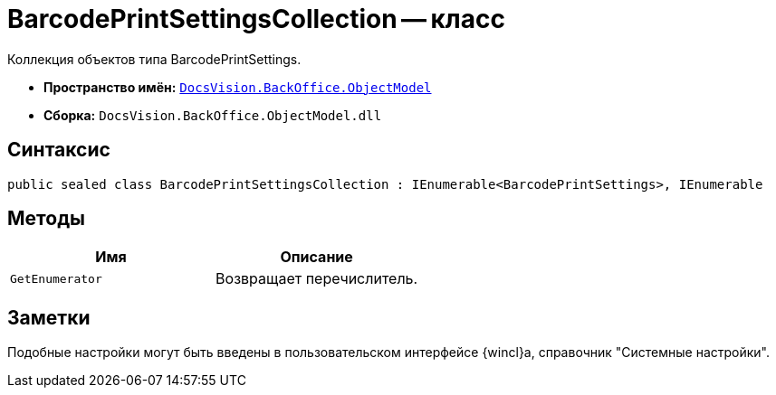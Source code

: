 = BarcodePrintSettingsCollection -- класс

Коллекция объектов типа BarcodePrintSettings.

* *Пространство имён:* `xref:Platform-ObjectModel:ObjectModel_NS.adoc[DocsVision.BackOffice.ObjectModel]`
* *Сборка:* `DocsVision.BackOffice.ObjectModel.dll`

== Синтаксис

[source,csharp]
----
public sealed class BarcodePrintSettingsCollection : IEnumerable<BarcodePrintSettings>, IEnumerable
----

== Методы

[cols=",",options="header"]
|===
|Имя |Описание
|`GetEnumerator` |Возвращает перечислитель.
|===

== Заметки

Подобные настройки могут быть введены в пользовательском интерфейсе {wincl}а, справочник "Системные настройки".
